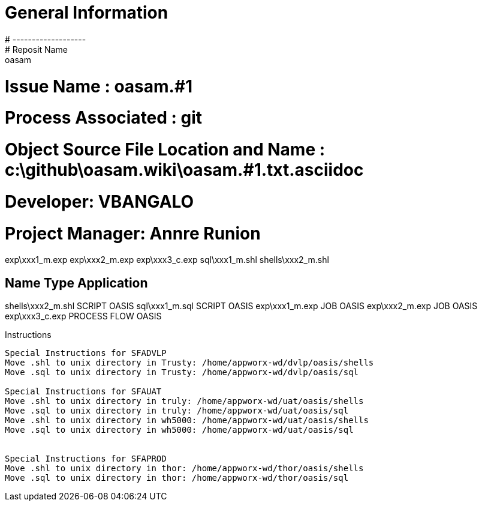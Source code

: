 #  General Information
#  -------------------
#  Reposit Name       : oasam
#  Issue Name         : oasam.#1
#  Process Associated : git
#  Object Source File Location and Name : c:\github\oasam.wiki\oasam.#1.txt.asciidoc
#  Developer:       VBANGALO
#  Project Manager: Annre Runion

exp\xxx1_m.exp
exp\xxx2_m.exp
exp\xxx3_c.exp
sql\xxx1_m.shl
shells\xxx2_m.shl


Name                                Type                  Application 
---------------------------------------------------------------------
shells\xxx2_m.shl                   SCRIPT                OASIS
sql\xxx1_m.sql                      SCRIPT                OASIS
exp\xxx1_m.exp                      JOB                   OASIS
exp\xxx2_m.exp                      JOB                   OASIS               
exp\xxx3_c.exp                      PROCESS FLOW          OASIS    

Instructions
-------------------------------------------
 
Special Instructions for SFADVLP
Move .shl to unix directory in Trusty: /home/appworx-wd/dvlp/oasis/shells
Move .sql to unix directory in Trusty: /home/appworx-wd/dvlp/oasis/sql
 
Special Instructions for SFAUAT
Move .shl to unix directory in truly: /home/appworx-wd/uat/oasis/shells
Move .sql to unix directory in truly: /home/appworx-wd/uat/oasis/sql
Move .shl to unix directory in wh5000: /home/appworx-wd/uat/oasis/shells
Move .sql to unix directory in wh5000: /home/appworx-wd/uat/oasis/sql


Special Instructions for SFAPROD
Move .shl to unix directory in thor: /home/appworx-wd/thor/oasis/shells
Move .sql to unix directory in thor: /home/appworx-wd/thor/oasis/sql
